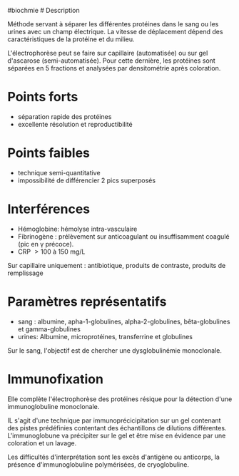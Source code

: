 ​#biochmie # Description

Méthode servant à séparer les différentes protéines dans le sang ou les
urines avec un champ électrique. La vitesse de déplacement dépend des
caractéristiques de la protéine et du milieu.

L'électrophorèse peut se faire sur capillaire (automatisée) ou sur gel
d'ascarose (semi-automatisée). Pour cette dernière, les protéines sont
séparées en 5 fractions et analysées par densitométrie après coloration.

* Points forts
:PROPERTIES:
:CUSTOM_ID: points-forts
:END:
- séparation rapide des protéines
- excellente résolution et reproductibilité

* Points faibles
:PROPERTIES:
:CUSTOM_ID: points-faibles
:END:
- technique semi-quantitative
- impossibilité de différencier 2 pics superposés

* Interférences
:PROPERTIES:
:CUSTOM_ID: interférences
:END:
- Hémoglobine: hémolyse intra-vasculaire
- Fibrinogène : prélèvement sur anticoagulant ou insuffisamment coagulé
  (pic en γ précoce).
- CRP  > 100 à 150 mg/L

Sur capillaire uniquement : antibiotique, produits de contraste,
produits de remplissage

* Paramètres représentatifs
:PROPERTIES:
:CUSTOM_ID: paramètres-représentatifs
:END:
- sang : albumine, apha-1-globulines, alpha-2-globulines,
  bêta-globulines et gamma-globulines
- urines: Albumine, microprotéines, transferrine et globulines

Sur le sang, l'objectif est de chercher une dysglobulinémie monoclonale.

* Immunofixation
:PROPERTIES:
:CUSTOM_ID: immunofixation
:END:
Elle complète l'électrophorèse des protéines résique pour la détection
d'une immunoglobuline monoclonale.

IL s'agit d'une technique par immunoprécicipitation sur un gel contenant
des pistes prédéfinies contentant des échantillons de dilutions
différentes. L'immunoglobune va précipiter sur le gel et être mise en
évidence par une coloration et un lavage.

Les difficultés d'interprétation sont les excès d'antigène ou anticorps,
la présence d'immunoglobuline polymérisées, de cryoglobuline.
